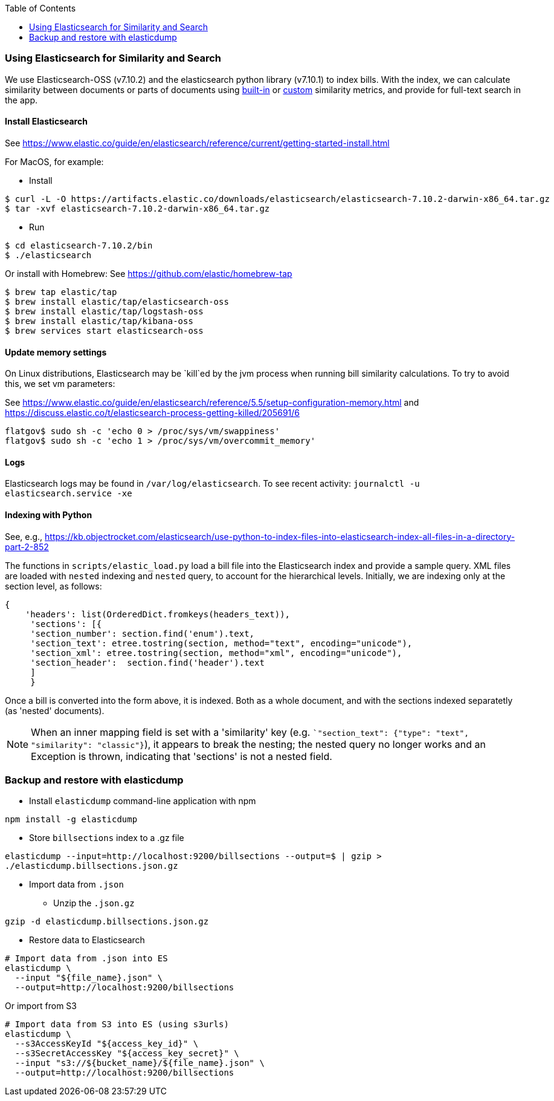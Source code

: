 :toc:

### Using Elasticsearch for Similarity and Search

We use Elasticsearch-OSS (v7.10.2) and the elasticsearch python library (v7.10.1)
to index bills. With the index, we can calculate similarity between documents or parts of documents using https://www.elastic.co/guide/en/elasticsearch/reference/current/similarity.html[built-in] or https://www.elastic.co/guide/en/elasticsearch/reference/current/index-modules-similarity.html#_available_similarities[custom] similarity metrics, and provide for full-text search in the app.

#### Install Elasticsearch 

See https://www.elastic.co/guide/en/elasticsearch/reference/current/getting-started-install.html

For MacOS, for example:

* Install

```bash
$ curl -L -O https://artifacts.elastic.co/downloads/elasticsearch/elasticsearch-7.10.2-darwin-x86_64.tar.gz
$ tar -xvf elasticsearch-7.10.2-darwin-x86_64.tar.gz
```

* Run

```bash
$ cd elasticsearch-7.10.2/bin
$ ./elasticsearch
```

Or install with Homebrew:
See https://github.com/elastic/homebrew-tap

```bash
$ brew tap elastic/tap
$ brew install elastic/tap/elasticsearch-oss
$ brew install elastic/tap/logstash-oss
$ brew install elastic/tap/kibana-oss
$ brew services start elasticsearch-oss
```

#### Update memory settings

On Linux distributions, Elasticsearch may be `kill`ed by the jvm process when running bill similarity calculations. To try to avoid this, we set vm parameters:

See https://www.elastic.co/guide/en/elasticsearch/reference/5.5/setup-configuration-memory.html
and https://discuss.elastic.co/t/elasticsearch-process-getting-killed/205691/6
```
flatgov$ sudo sh -c 'echo 0 > /proc/sys/vm/swappiness'
flatgov$ sudo sh -c 'echo 1 > /proc/sys/vm/overcommit_memory'


```

#### Logs

Elasticsearch logs may be found in `/var/log/elasticsearch`. To see recent activity:
`journalctl -u elasticsearch.service -xe`

#### Indexing with Python

See, e.g., https://kb.objectrocket.com/elasticsearch/use-python-to-index-files-into-elasticsearch-index-all-files-in-a-directory-part-2-852

The functions in `scripts/elastic_load.py` load a bill file into the Elasticsearch index and provide a sample query. XML files are loaded with `nested` indexing and `nested` query, to account for the hierarchical levels. Initially, we are indexing only at the section level, as follows:

```python
{
    'headers': list(OrderedDict.fromkeys(headers_text)),
     'sections': [{
     'section_number': section.find('enum').text,
     'section_text': etree.tostring(section, method="text", encoding="unicode"),
     'section_xml': etree.tostring(section, method="xml", encoding="unicode"),
     'section_header':  section.find('header').text
     ]
     }
```

Once a bill is converted into the form above, it is indexed. Both as a whole document, and with the sections indexed separatetly (as 'nested' documents).

NOTE: When an inner mapping field is set with a 'similarity' key   (e.g. ``"section_text": {"type": "text", "similarity": "classic"}`), it appears to break the nesting; the nested query no longer works and an Exception is thrown, indicating that 'sections' is not a nested field.

### Backup and restore with elasticdump

* Install `elasticdump` command-line application with npm

`npm install -g elasticdump`

* Store `billsections` index to a .gz file

`elasticdump --input=http://localhost:9200/billsections --output=$   | gzip > ./elasticdump.billsections.json.gz`

* Import data from `.json`

** Unzip the `.json.gz`

`gzip -d elasticdump.billsections.json.gz` 

** Restore data to Elasticsearch

```
# Import data from .json into ES
elasticdump \
  --input "${file_name}.json" \
  --output=http://localhost:9200/billsections
```

Or import from S3

```
# Import data from S3 into ES (using s3urls) 
elasticdump \
  --s3AccessKeyId "${access_key_id}" \
  --s3SecretAccessKey "${access_key_secret}" \
  --input "s3://${bucket_name}/${file_name}.json" \
  --output=http://localhost:9200/billsections
